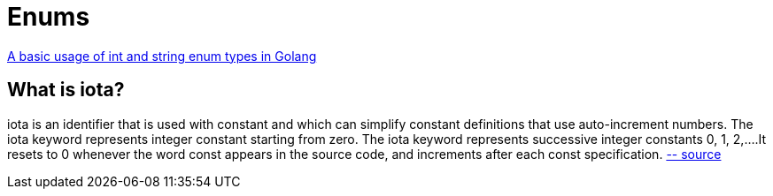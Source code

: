 = Enums


http://www.inanzzz.com/index.php/post/wqbs/a-basic-usage-of-int-and-string-enum-types-in-golang[A basic usage of int and string enum types in Golang]

== What is iota?
iota is an identifier that is used with constant and which can simplify constant definitions that use auto-increment numbers. The iota keyword represents integer constant starting from zero.
The iota keyword represents successive integer constants 0, 1, 2,….It resets to 0 whenever the word const appears in the source code, and increments after each const specification.
https://levelup.gitconnected.com/implementing-enums-in-golang-9537c433d6e2[-- source]
